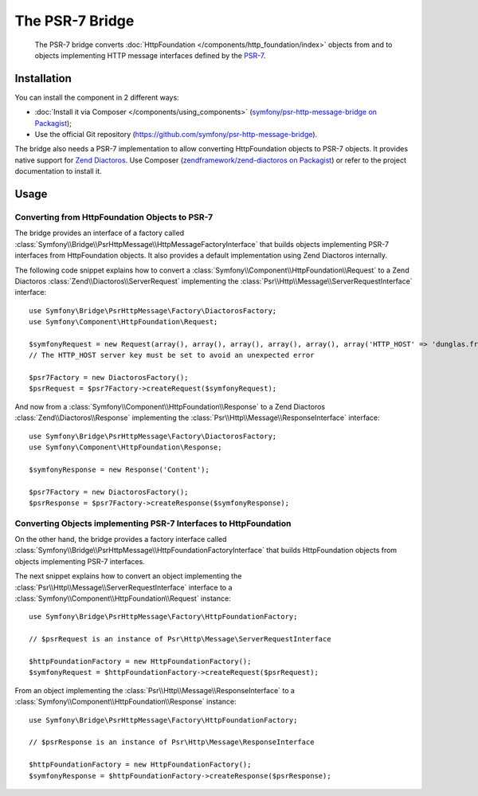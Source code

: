 .. index::
   single: PSR-7

The PSR-7 Bridge
================

    The PSR-7 bridge converts :doc:`HttpFoundation </components/http_foundation/index>`
    objects from and to objects implementing HTTP message interfaces defined
    by the `PSR-7`_.

Installation
------------

You can install the component in 2 different ways:

* :doc:`Install it via Composer </components/using_components>` (`symfony/psr-http-message-bridge on Packagist <https://packagist.org/packages/symfony/psr-http-message-bridge>`_);
* Use the official Git repository (https://github.com/symfony/psr-http-message-bridge).

The bridge also needs a PSR-7 implementation to allow converting HttpFoundation
objects to PSR-7 objects. It provides native support for `Zend Diactoros`_.
Use Composer (`zendframework/zend-diactoros on Packagist <https://packagist.org/packages/zendframework/zend-diactoros>`_)
or refer to the project documentation to install it.

Usage
-----

Converting from HttpFoundation Objects to PSR-7
~~~~~~~~~~~~~~~~~~~~~~~~~~~~~~~~~~~~~~~~~~~~~~~

The bridge provides an interface of a factory called
:class:`Symfony\\Bridge\\PsrHttpMessage\\HttpMessageFactoryInterface`
that builds objects implementing PSR-7 interfaces from HttpFoundation objects.
It also provides a default implementation using Zend Diactoros internally.

The following code snippet explains how to convert a :class:`Symfony\\Component\\HttpFoundation\\Request`
to a Zend Diactoros :class:`Zend\\Diactoros\\ServerRequest` implementing the
:class:`Psr\\Http\\Message\\ServerRequestInterface` interface::

    use Symfony\Bridge\PsrHttpMessage\Factory\DiactorosFactory;
    use Symfony\Component\HttpFoundation\Request;

    $symfonyRequest = new Request(array(), array(), array(), array(), array(), array('HTTP_HOST' => 'dunglas.fr'), 'Content');
    // The HTTP_HOST server key must be set to avoid an unexpected error

    $psr7Factory = new DiactorosFactory();
    $psrRequest = $psr7Factory->createRequest($symfonyRequest);

And now from a :class:`Symfony\\Component\\HttpFoundation\\Response` to a Zend
Diactoros :class:`Zend\\Diactoros\\Response` implementing the :class:`Psr\\Http\\Message\\ResponseInterface`
interface::

    use Symfony\Bridge\PsrHttpMessage\Factory\DiactorosFactory;
    use Symfony\Component\HttpFoundation\Response;

    $symfonyResponse = new Response('Content');

    $psr7Factory = new DiactorosFactory();
    $psrResponse = $psr7Factory->createResponse($symfonyResponse);

Converting Objects implementing PSR-7 Interfaces to HttpFoundation
~~~~~~~~~~~~~~~~~~~~~~~~~~~~~~~~~~~~~~~~~~~~~~~~~~~~~~~~~~~~~~~~~~

On the other hand, the bridge provides a factory interface called
:class:`Symfony\\Bridge\\PsrHttpMessage\\HttpFoundationFactoryInterface`
that builds HttpFoundation objects from objects implementing PSR-7 interfaces.

The next snippet explains how to convert an object implementing the :class:`Psr\\Http\\Message\\ServerRequestInterface`
interface to a :class:`Symfony\\Component\\HttpFoundation\\Request` instance::

    use Symfony\Bridge\PsrHttpMessage\Factory\HttpFoundationFactory;

    // $psrRequest is an instance of Psr\Http\Message\ServerRequestInterface

    $httpFoundationFactory = new HttpFoundationFactory();
    $symfonyRequest = $httpFoundationFactory->createRequest($psrRequest);

From an object implementing the :class:`Psr\\Http\\Message\\ResponseInterface`
to a :class:`Symfony\\Component\\HttpFoundation\\Response` instance::

    use Symfony\Bridge\PsrHttpMessage\Factory\HttpFoundationFactory;

    // $psrResponse is an instance of Psr\Http\Message\ResponseInterface

    $httpFoundationFactory = new HttpFoundationFactory();
    $symfonyResponse = $httpFoundationFactory->createResponse($psrResponse);

.. _`PSR-7`: http://www.php-fig.org/psr/psr-7/
.. _`Zend Diactoros`: https://github.com/zendframework/zend-diactoros

